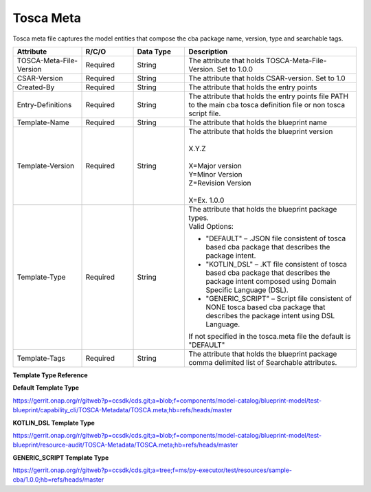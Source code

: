 .. This work is a derivative of https://wiki.onap.org/display/DW/Modeling+Concepts by IBM 
.. used under Creative Commons Attribution 4.0 International License.
.. http://creativecommons.org/licenses/by/4.0
.. Copyright (C) 2020 Deutsche Telekom AG.

Tosca Meta
------------

Tosca meta file captures the model entities that compose the cba package name, version, type and searchable tags.

.. list-table::
   :widths: 20 15 15 50
   :header-rows: 1

   * - Attribute
     - R/C/O
     - Data Type
     - Description
   * - TOSCA-Meta-File-Version
     - Required
     - String
     - The attribute that holds TOSCA-Meta-File-Version. Set to 1.0.0
   * - CSAR-Version
     - Required
     - String
     - The attribute that holds CSAR-version. Set to 1.0
   * - Created-By
     - Required
     - String
     - The attribute that holds the entry points
   * - Entry-Definitions
     - Required
     - String
     - The attribute that holds the entry points file PATH to the main cba tosca definition file 
       or non tosca script file.
   * - Template-Name
     - Required
     - String
     - The attribute that holds the blueprint name
   * - Template-Version
     - Required
     - String
     - | The attribute that holds the blueprint version
       |
       | X.Y.Z
       |
       | X=Major version
       | Y=Minor Version
       | Z=Revision Version
       | 
       | X=Ex. 1.0.0         
   * - Template-Type
     - Required
     - String
     - | The attribute that holds the blueprint package types.
       | Valid Options:
       * "DEFAULT" – .JSON file consistent of tosca based cba package that describes the package intent.
       * "KOTLIN_DSL" – .KT file consistent of tosca based cba package that describes the package intent 
         composed using Domain Specific Language (DSL). 
       * "GENERIC_SCRIPT" – Script file consistent of NONE tosca based cba package that describes the package intent 
         using DSL Language.
       | If not specified in the tosca.meta file the default is "DEFAULT"
   * - Template-Tags
     - Required
     - String
     - The attribute that holds the blueprint package comma delimited list of Searchable attributes.

**Template Type Reference**

**Default Template Type**

https://gerrit.onap.org/r/gitweb?p=ccsdk/cds.git;a=blob;f=components/model-catalog/blueprint-model/test-blueprint/capability_cli/TOSCA-Metadata/TOSCA.meta;hb=refs/heads/master 

**KOTLIN_DSL Template Type**

https://gerrit.onap.org/r/gitweb?p=ccsdk/cds.git;a=blob;f=components/model-catalog/blueprint-model/test-blueprint/resource-audit/TOSCA-Metadata/TOSCA.meta;hb=refs/heads/master

**GENERIC_SCRIPT Template Type**

https://gerrit.onap.org/r/gitweb?p=ccsdk/cds.git;a=tree;f=ms/py-executor/test/resources/sample-cba/1.0.0;hb=refs/heads/master